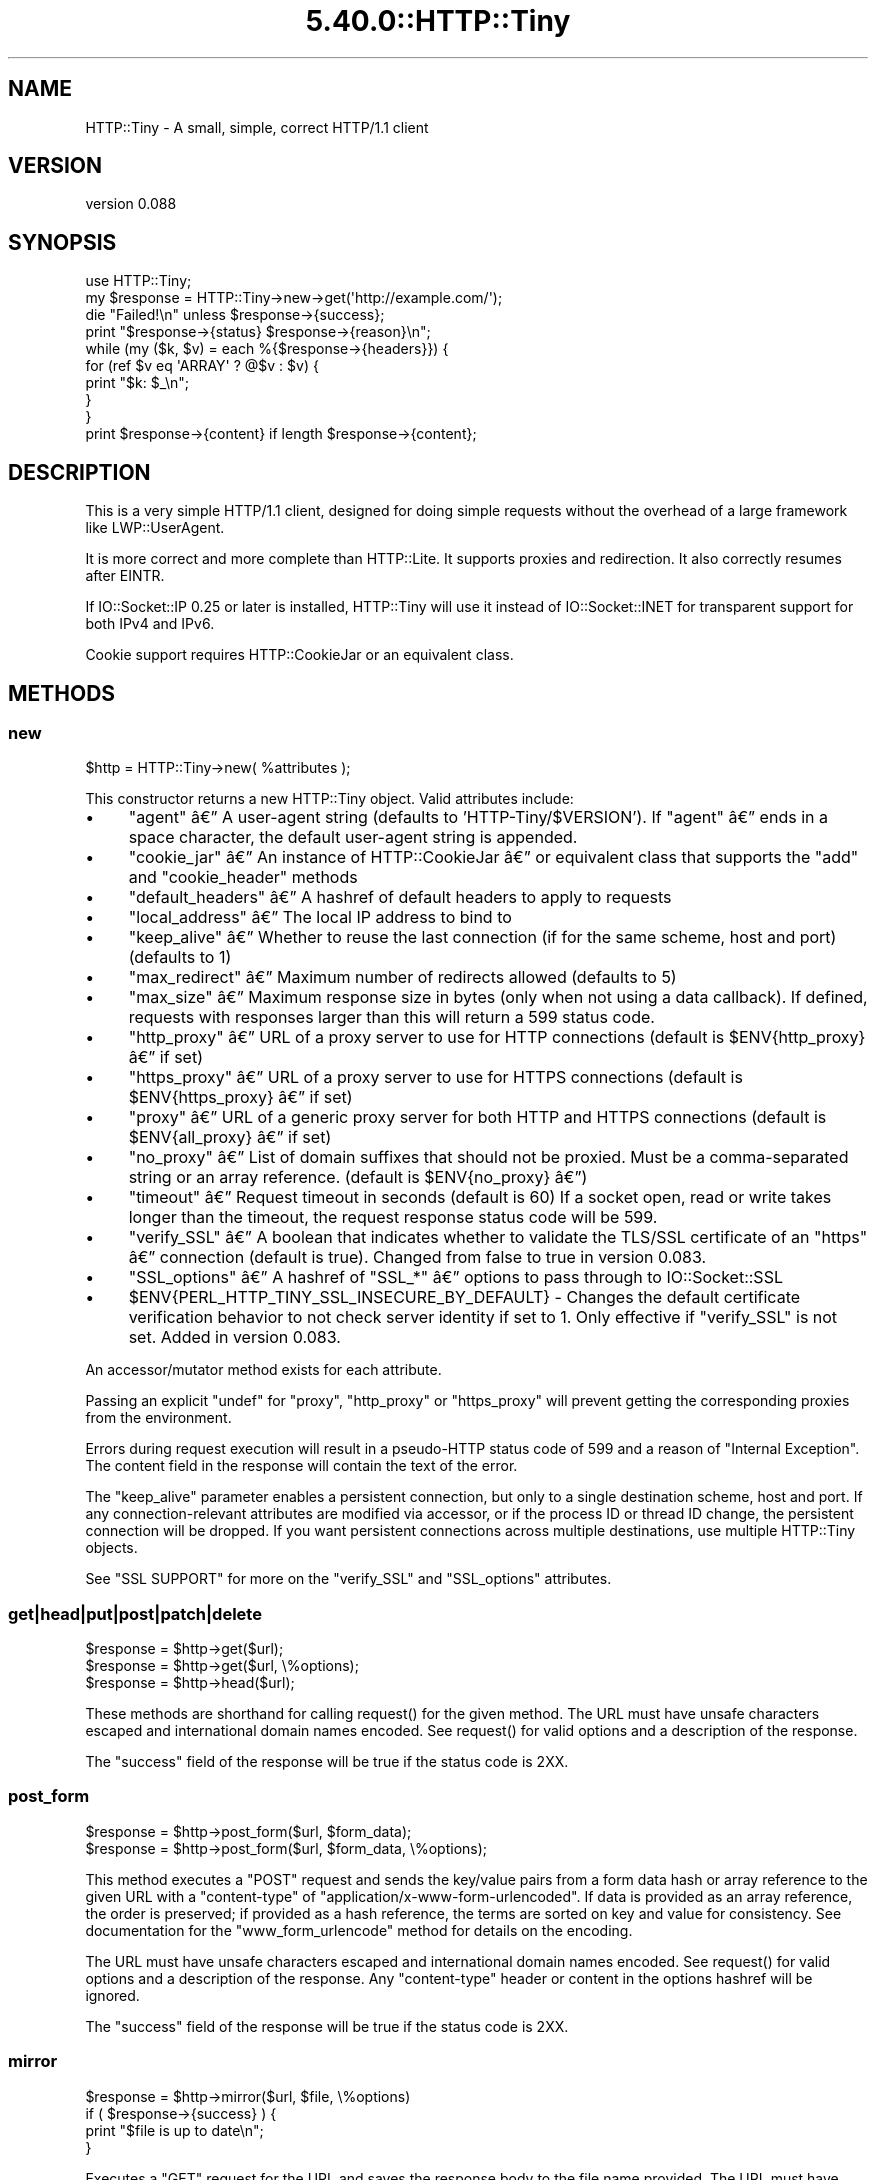 .\" Automatically generated by Pod::Man 5.0102 (Pod::Simple 3.45)
.\"
.\" Standard preamble:
.\" ========================================================================
.de Sp \" Vertical space (when we can't use .PP)
.if t .sp .5v
.if n .sp
..
.de Vb \" Begin verbatim text
.ft CW
.nf
.ne \\$1
..
.de Ve \" End verbatim text
.ft R
.fi
..
.\" \*(C` and \*(C' are quotes in nroff, nothing in troff, for use with C<>.
.ie n \{\
.    ds C` ""
.    ds C' ""
'br\}
.el\{\
.    ds C`
.    ds C'
'br\}
.\"
.\" Escape single quotes in literal strings from groff's Unicode transform.
.ie \n(.g .ds Aq \(aq
.el       .ds Aq '
.\"
.\" If the F register is >0, we'll generate index entries on stderr for
.\" titles (.TH), headers (.SH), subsections (.SS), items (.Ip), and index
.\" entries marked with X<> in POD.  Of course, you'll have to process the
.\" output yourself in some meaningful fashion.
.\"
.\" Avoid warning from groff about undefined register 'F'.
.de IX
..
.nr rF 0
.if \n(.g .if rF .nr rF 1
.if (\n(rF:(\n(.g==0)) \{\
.    if \nF \{\
.        de IX
.        tm Index:\\$1\t\\n%\t"\\$2"
..
.        if !\nF==2 \{\
.            nr % 0
.            nr F 2
.        \}
.    \}
.\}
.rr rF
.\" ========================================================================
.\"
.IX Title "5.40.0::HTTP::Tiny 3"
.TH 5.40.0::HTTP::Tiny 3 2024-12-13 "perl v5.40.0" "Perl Programmers Reference Guide"
.\" For nroff, turn off justification.  Always turn off hyphenation; it makes
.\" way too many mistakes in technical documents.
.if n .ad l
.nh
.SH NAME
HTTP::Tiny \- A small, simple, correct HTTP/1.1 client
.SH VERSION
.IX Header "VERSION"
version 0.088
.SH SYNOPSIS
.IX Header "SYNOPSIS"
.Vb 1
\&    use HTTP::Tiny;
\&
\&    my $response = HTTP::Tiny\->new\->get(\*(Aqhttp://example.com/\*(Aq);
\&
\&    die "Failed!\en" unless $response\->{success};
\&
\&    print "$response\->{status} $response\->{reason}\en";
\&
\&    while (my ($k, $v) = each %{$response\->{headers}}) {
\&        for (ref $v eq \*(AqARRAY\*(Aq ? @$v : $v) {
\&            print "$k: $_\en";
\&        }
\&    }
\&
\&    print $response\->{content} if length $response\->{content};
.Ve
.SH DESCRIPTION
.IX Header "DESCRIPTION"
This is a very simple HTTP/1.1 client, designed for doing simple
requests without the overhead of a large framework like LWP::UserAgent.
.PP
It is more correct and more complete than HTTP::Lite.  It supports
proxies and redirection.  It also correctly resumes after EINTR.
.PP
If IO::Socket::IP 0.25 or later is installed, HTTP::Tiny will use it instead
of IO::Socket::INET for transparent support for both IPv4 and IPv6.
.PP
Cookie support requires HTTP::CookieJar or an equivalent class.
.SH METHODS
.IX Header "METHODS"
.SS new
.IX Subsection "new"
.Vb 1
\&    $http = HTTP::Tiny\->new( %attributes );
.Ve
.PP
This constructor returns a new HTTP::Tiny object.  Valid attributes include:
.IP \(bu 4
\&\f(CW\*(C`agent\*(C'\fR \[u00E2]\[u0080]\[u0094] A user-agent string (defaults to 'HTTP\-Tiny/$VERSION'). If \f(CW\*(C`agent\*(C'\fR \[u00E2]\[u0080]\[u0094] ends in a space character, the default user-agent string is appended.
.IP \(bu 4
\&\f(CW\*(C`cookie_jar\*(C'\fR \[u00E2]\[u0080]\[u0094] An instance of HTTP::CookieJar \[u00E2]\[u0080]\[u0094] or equivalent class that supports the \f(CW\*(C`add\*(C'\fR and \f(CW\*(C`cookie_header\*(C'\fR methods
.IP \(bu 4
\&\f(CW\*(C`default_headers\*(C'\fR \[u00E2]\[u0080]\[u0094] A hashref of default headers to apply to requests
.IP \(bu 4
\&\f(CW\*(C`local_address\*(C'\fR \[u00E2]\[u0080]\[u0094] The local IP address to bind to
.IP \(bu 4
\&\f(CW\*(C`keep_alive\*(C'\fR \[u00E2]\[u0080]\[u0094] Whether to reuse the last connection (if for the same scheme, host and port) (defaults to 1)
.IP \(bu 4
\&\f(CW\*(C`max_redirect\*(C'\fR \[u00E2]\[u0080]\[u0094] Maximum number of redirects allowed (defaults to 5)
.IP \(bu 4
\&\f(CW\*(C`max_size\*(C'\fR \[u00E2]\[u0080]\[u0094] Maximum response size in bytes (only when not using a data callback).  If defined, requests with responses larger than this will return a 599 status code.
.IP \(bu 4
\&\f(CW\*(C`http_proxy\*(C'\fR \[u00E2]\[u0080]\[u0094] URL of a proxy server to use for HTTP connections (default is \f(CW$ENV{http_proxy}\fR \[u00E2]\[u0080]\[u0094] if set)
.IP \(bu 4
\&\f(CW\*(C`https_proxy\*(C'\fR \[u00E2]\[u0080]\[u0094] URL of a proxy server to use for HTTPS connections (default is \f(CW$ENV{https_proxy}\fR \[u00E2]\[u0080]\[u0094] if set)
.IP \(bu 4
\&\f(CW\*(C`proxy\*(C'\fR \[u00E2]\[u0080]\[u0094] URL of a generic proxy server for both HTTP and HTTPS connections (default is \f(CW$ENV{all_proxy}\fR \[u00E2]\[u0080]\[u0094] if set)
.IP \(bu 4
\&\f(CW\*(C`no_proxy\*(C'\fR \[u00E2]\[u0080]\[u0094] List of domain suffixes that should not be proxied.  Must be a comma-separated string or an array reference. (default is \f(CW$ENV{no_proxy}\fR \[u00E2]\[u0080]\[u0094])
.IP \(bu 4
\&\f(CW\*(C`timeout\*(C'\fR \[u00E2]\[u0080]\[u0094] Request timeout in seconds (default is 60) If a socket open, read or write takes longer than the timeout, the request response status code will be 599.
.IP \(bu 4
\&\f(CW\*(C`verify_SSL\*(C'\fR \[u00E2]\[u0080]\[u0094] A boolean that indicates whether to validate the TLS/SSL certificate of an \f(CW\*(C`https\*(C'\fR \[u00E2]\[u0080]\[u0094] connection (default is true). Changed from false to true in version 0.083.
.IP \(bu 4
\&\f(CW\*(C`SSL_options\*(C'\fR \[u00E2]\[u0080]\[u0094] A hashref of \f(CW\*(C`SSL_*\*(C'\fR \[u00E2]\[u0080]\[u0094] options to pass through to IO::Socket::SSL
.IP \(bu 4
\&\f(CW$ENV{PERL_HTTP_TINY_SSL_INSECURE_BY_DEFAULT}\fR \- Changes the default certificate verification behavior to not check server identity if set to 1. Only effective if \f(CW\*(C`verify_SSL\*(C'\fR is not set. Added in version 0.083.
.PP
An accessor/mutator method exists for each attribute.
.PP
Passing an explicit \f(CW\*(C`undef\*(C'\fR for \f(CW\*(C`proxy\*(C'\fR, \f(CW\*(C`http_proxy\*(C'\fR or \f(CW\*(C`https_proxy\*(C'\fR will
prevent getting the corresponding proxies from the environment.
.PP
Errors during request execution will result in a pseudo-HTTP status code of 599
and a reason of "Internal Exception". The content field in the response will
contain the text of the error.
.PP
The \f(CW\*(C`keep_alive\*(C'\fR parameter enables a persistent connection, but only to a
single destination scheme, host and port.  If any connection-relevant
attributes are modified via accessor, or if the process ID or thread ID change,
the persistent connection will be dropped.  If you want persistent connections
across multiple destinations, use multiple HTTP::Tiny objects.
.PP
See "SSL SUPPORT" for more on the \f(CW\*(C`verify_SSL\*(C'\fR and \f(CW\*(C`SSL_options\*(C'\fR attributes.
.SS get|head|put|post|patch|delete
.IX Subsection "get|head|put|post|patch|delete"
.Vb 3
\&    $response = $http\->get($url);
\&    $response = $http\->get($url, \e%options);
\&    $response = $http\->head($url);
.Ve
.PP
These methods are shorthand for calling \f(CWrequest()\fR for the given method.  The
URL must have unsafe characters escaped and international domain names encoded.
See \f(CWrequest()\fR for valid options and a description of the response.
.PP
The \f(CW\*(C`success\*(C'\fR field of the response will be true if the status code is 2XX.
.SS post_form
.IX Subsection "post_form"
.Vb 2
\&    $response = $http\->post_form($url, $form_data);
\&    $response = $http\->post_form($url, $form_data, \e%options);
.Ve
.PP
This method executes a \f(CW\*(C`POST\*(C'\fR request and sends the key/value pairs from a
form data hash or array reference to the given URL with a \f(CW\*(C`content\-type\*(C'\fR of
\&\f(CW\*(C`application/x\-www\-form\-urlencoded\*(C'\fR.  If data is provided as an array
reference, the order is preserved; if provided as a hash reference, the terms
are sorted on key and value for consistency.  See documentation for the
\&\f(CW\*(C`www_form_urlencode\*(C'\fR method for details on the encoding.
.PP
The URL must have unsafe characters escaped and international domain names
encoded.  See \f(CWrequest()\fR for valid options and a description of the response.
Any \f(CW\*(C`content\-type\*(C'\fR header or content in the options hashref will be ignored.
.PP
The \f(CW\*(C`success\*(C'\fR field of the response will be true if the status code is 2XX.
.SS mirror
.IX Subsection "mirror"
.Vb 4
\&    $response = $http\->mirror($url, $file, \e%options)
\&    if ( $response\->{success} ) {
\&        print "$file is up to date\en";
\&    }
.Ve
.PP
Executes a \f(CW\*(C`GET\*(C'\fR request for the URL and saves the response body to the file
name provided.  The URL must have unsafe characters escaped and international
domain names encoded.  If the file already exists, the request will include an
\&\f(CW\*(C`If\-Modified\-Since\*(C'\fR header with the modification timestamp of the file.  You
may specify a different \f(CW\*(C`If\-Modified\-Since\*(C'\fR header yourself in the \f(CW\*(C`$options\->{headers}\*(C'\fR hash.
.PP
The \f(CW\*(C`success\*(C'\fR field of the response will be true if the status code is 2XX
or if the status code is 304 (unmodified).
.PP
If the file was modified and the server response includes a properly
formatted \f(CW\*(C`Last\-Modified\*(C'\fR header, the file modification time will
be updated accordingly.
.SS request
.IX Subsection "request"
.Vb 2
\&    $response = $http\->request($method, $url);
\&    $response = $http\->request($method, $url, \e%options);
.Ve
.PP
Executes an HTTP request of the given method type ('GET', 'HEAD', 'POST',
\&'PUT', etc.) on the given URL.  The URL must have unsafe characters escaped and
international domain names encoded.
.PP
\&\fBNOTE\fR: Method names are \fBcase-sensitive\fR per the HTTP/1.1 specification.
Don't use \f(CW\*(C`get\*(C'\fR when you really want \f(CW\*(C`GET\*(C'\fR.  See LIMITATIONS for
how this applies to redirection.
.PP
If the URL includes a "user:password" stanza, they will be used for Basic-style
authorization headers.  (Authorization headers will not be included in a
redirected request.) For example:
.PP
.Vb 1
\&    $http\->request(\*(AqGET\*(Aq, \*(Aqhttp://Aladdin:open sesame@example.com/\*(Aq);
.Ve
.PP
If the "user:password" stanza contains reserved characters, they must
be percent-escaped:
.PP
.Vb 1
\&    $http\->request(\*(AqGET\*(Aq, \*(Aqhttp://john%40example.com:password@example.com/\*(Aq);
.Ve
.PP
A hashref of options may be appended to modify the request.
.PP
Valid options are:
.IP \(bu 4
\&\f(CW\*(C`headers\*(C'\fR \[u00E2]\[u0080]\[u0094] A hashref containing headers to include with the request.  If the value for a header is an array reference, the header will be output multiple times with each value in the array.  These headers over-write any default headers.
.IP \(bu 4
\&\f(CW\*(C`content\*(C'\fR \[u00E2]\[u0080]\[u0094] A scalar to include as the body of the request OR a code reference that will be called iteratively to produce the body of the request
.IP \(bu 4
\&\f(CW\*(C`trailer_callback\*(C'\fR \[u00E2]\[u0080]\[u0094] A code reference that will be called if it exists to provide a hashref of trailing headers (only used with chunked transfer-encoding)
.IP \(bu 4
\&\f(CW\*(C`data_callback\*(C'\fR \[u00E2]\[u0080]\[u0094] A code reference that will be called for each chunks of the response body received.
.IP \(bu 4
\&\f(CW\*(C`peer\*(C'\fR \[u00E2]\[u0080]\[u0094] Override host resolution and force all connections to go only to a specific peer address, regardless of the URL of the request.  This will include any redirections!  This options should be used with extreme caution (e.g. debugging or very special circumstances). It can be given as either a scalar or a code reference that will receive the hostname and whose response will be taken as the address.
.PP
The \f(CW\*(C`Host\*(C'\fR header is generated from the URL in accordance with RFC 2616.  It
is a fatal error to specify \f(CW\*(C`Host\*(C'\fR in the \f(CW\*(C`headers\*(C'\fR option.  Other headers
may be ignored or overwritten if necessary for transport compliance.
.PP
If the \f(CW\*(C`content\*(C'\fR option is a code reference, it will be called iteratively
to provide the content body of the request.  It should return the empty
string or undef when the iterator is exhausted.
.PP
If the \f(CW\*(C`content\*(C'\fR option is the empty string, no \f(CW\*(C`content\-type\*(C'\fR or
\&\f(CW\*(C`content\-length\*(C'\fR headers will be generated.
.PP
If the \f(CW\*(C`data_callback\*(C'\fR option is provided, it will be called iteratively until
the entire response body is received.  The first argument will be a string
containing a chunk of the response body, the second argument will be the
in-progress response hash reference, as described below.  (This allows
customizing the action of the callback based on the \f(CW\*(C`status\*(C'\fR or \f(CW\*(C`headers\*(C'\fR
received prior to the content body.)
.PP
Content data in the request/response is handled as "raw bytes".  Any
encoding/decoding (with associated headers) are the responsibility of the
caller.
.PP
The \f(CW\*(C`request\*(C'\fR method returns a hashref containing the response.  The hashref
will have the following keys:
.IP \(bu 4
\&\f(CW\*(C`success\*(C'\fR \[u00E2]\[u0080]\[u0094] Boolean indicating whether the operation returned a 2XX status code
.IP \(bu 4
\&\f(CW\*(C`url\*(C'\fR \[u00E2]\[u0080]\[u0094] URL that provided the response. This is the URL of the request unless there were redirections, in which case it is the last URL queried in a redirection chain
.IP \(bu 4
\&\f(CW\*(C`status\*(C'\fR \[u00E2]\[u0080]\[u0094] The HTTP status code of the response
.IP \(bu 4
\&\f(CW\*(C`reason\*(C'\fR \[u00E2]\[u0080]\[u0094] The response phrase returned by the server
.IP \(bu 4
\&\f(CW\*(C`content\*(C'\fR \[u00E2]\[u0080]\[u0094] The body of the response.  If the response does not have any content or if a data callback is provided to consume the response body, this will be the empty string
.IP \(bu 4
\&\f(CW\*(C`headers\*(C'\fR \[u00E2]\[u0080]\[u0094] A hashref of header fields.  All header field names will be normalized to be lower case. If a header is repeated, the value will be an arrayref; it will otherwise be a scalar string containing the value
.IP \(bu 4
\&\f(CW\*(C`protocol\*(C'\fR \- If this field exists, it is the protocol of the response such as HTTP/1.0 or HTTP/1.1
.IP \(bu 4
\&\f(CW\*(C`redirects\*(C'\fR If this field exists, it is an arrayref of response hash references from redirects in the same order that redirections occurred.  If it does not exist, then no redirections occurred.
.PP
On an error during the execution of the request, the \f(CW\*(C`status\*(C'\fR field will
contain 599, and the \f(CW\*(C`content\*(C'\fR field will contain the text of the error.
.SS www_form_urlencode
.IX Subsection "www_form_urlencode"
.Vb 2
\&    $params = $http\->www_form_urlencode( $data );
\&    $response = $http\->get("http://example.com/query?$params");
.Ve
.PP
This method converts the key/value pairs from a data hash or array reference
into a \f(CW\*(C`x\-www\-form\-urlencoded\*(C'\fR string.  The keys and values from the data
reference will be UTF\-8 encoded and escaped per RFC 3986.  If a value is an
array reference, the key will be repeated with each of the values of the array
reference.  If data is provided as a hash reference, the key/value pairs in the
resulting string will be sorted by key and value for consistent ordering.
.SS can_ssl
.IX Subsection "can_ssl"
.Vb 3
\&    $ok         = HTTP::Tiny\->can_ssl;
\&    ($ok, $why) = HTTP::Tiny\->can_ssl;
\&    ($ok, $why) = $http\->can_ssl;
.Ve
.PP
Indicates if SSL support is available.  When called as a class object, it
checks for the correct version of Net::SSLeay and IO::Socket::SSL.
When called as an object methods, if \f(CW\*(C`SSL_verify\*(C'\fR is true or if \f(CW\*(C`SSL_verify_mode\*(C'\fR
is set in \f(CW\*(C`SSL_options\*(C'\fR, it checks that a CA file is available.
.PP
In scalar context, returns a boolean indicating if SSL is available.
In list context, returns the boolean and a (possibly multi-line) string of
errors indicating why SSL isn't available.
.SS connected
.IX Subsection "connected"
.Vb 2
\&    $host = $http\->connected;
\&    ($host, $port) = $http\->connected;
.Ve
.PP
Indicates if a connection to a peer is being kept alive, per the \f(CW\*(C`keep_alive\*(C'\fR
option.
.PP
In scalar context, returns the peer host and port, joined with a colon, or
\&\f(CW\*(C`undef\*(C'\fR (if no peer is connected).
In list context, returns the peer host and port or an empty list (if no peer
is connected).
.PP
\&\fBNote\fR: This method cannot reliably be used to discover whether the remote
host has closed its end of the socket.
.SH "TLS/SSL SUPPORT"
.IX Header "TLS/SSL SUPPORT"
Direct \f(CW\*(C`https\*(C'\fR connections are supported only if IO::Socket::SSL 1.56 or
greater and Net::SSLeay 1.49 or greater are installed. An error will occur
if new enough versions of these modules are not installed or if the TLS
encryption fails. You can also use \f(CWHTTP::Tiny::can_ssl()\fR utility function
that returns boolean to see if the required modules are installed.
.PP
An \f(CW\*(C`https\*(C'\fR connection may be made via an \f(CW\*(C`http\*(C'\fR proxy that supports the CONNECT
command (i.e. RFC 2817).  You may not proxy \f(CW\*(C`https\*(C'\fR via a proxy that itself
requires \f(CW\*(C`https\*(C'\fR to communicate.
.PP
TLS/SSL provides two distinct capabilities:
.IP \(bu 4
Encrypted communication channel
.IP \(bu 4
Verification of server identity
.PP
\&\fBBy default, HTTP::Tiny verifies server identity\fR.
.PP
This was changed in version 0.083 due to security concerns. The previous default
behavior can be enabled by setting \f(CW$ENV{PERL_HTTP_TINY_SSL_INSECURE_BY_DEFAULT}\fR
to 1.
.PP
Verification is done by checking that that the TLS/SSL connection has a valid
certificate corresponding to the host name of the connection and that the
certificate has been verified by a CA. Assuming you trust the CA, this will
protect against machine-in-the-middle
attacks <http://en.wikipedia.org/wiki/Machine-in-the-middle_attack>.
.PP
Certificate verification requires a file containing trusted CA certificates.
.PP
If the environment variable \f(CW\*(C`SSL_CERT_FILE\*(C'\fR is present, HTTP::Tiny
will try to find a CA certificate file in that location.
.PP
If the Mozilla::CA module is installed, HTTP::Tiny will use the CA file
included with it as a source of trusted CA's.
.PP
If that module is not available, then HTTP::Tiny will search several
system-specific default locations for a CA certificate file:
.IP \(bu 4
/etc/ssl/certs/ca\-certificates.crt
.IP \(bu 4
/etc/pki/tls/certs/ca\-bundle.crt
.IP \(bu 4
/etc/ssl/ca\-bundle.pem
.IP \(bu 4
/etc/openssl/certs/ca\-certificates.crt
.IP \(bu 4
/etc/ssl/cert.pem
.IP \(bu 4
/usr/local/share/certs/ca\-root\-nss.crt
.IP \(bu 4
/etc/pki/tls/cacert.pem
.IP \(bu 4
/etc/certs/ca\-certificates.crt
.PP
An error will be occur if \f(CW\*(C`verify_SSL\*(C'\fR is true and no CA certificate file
is available.
.PP
If you desire complete control over TLS/SSL connections, the \f(CW\*(C`SSL_options\*(C'\fR
attribute lets you provide a hash reference that will be passed through to
\&\f(CWIO::Socket::SSL::start_SSL()\fR, overriding any options set by HTTP::Tiny. For
example, to provide your own trusted CA file:
.PP
.Vb 3
\&    SSL_options => {
\&        SSL_ca_file => $file_path,
\&    }
.Ve
.PP
The \f(CW\*(C`SSL_options\*(C'\fR attribute could also be used for such things as providing a
client certificate for authentication to a server or controlling the choice of
cipher used for the TLS/SSL connection. See IO::Socket::SSL documentation for
details.
.SH "PROXY SUPPORT"
.IX Header "PROXY SUPPORT"
HTTP::Tiny can proxy both \f(CW\*(C`http\*(C'\fR and \f(CW\*(C`https\*(C'\fR requests.  Only Basic proxy
authorization is supported and it must be provided as part of the proxy URL:
\&\f(CW\*(C`http://user:pass@proxy.example.com/\*(C'\fR.
.PP
HTTP::Tiny supports the following proxy environment variables:
.IP \(bu 4
http_proxy or HTTP_PROXY
.IP \(bu 4
https_proxy or HTTPS_PROXY
.IP \(bu 4
all_proxy or ALL_PROXY
.PP
If the \f(CW\*(C`REQUEST_METHOD\*(C'\fR environment variable is set, then this might be a CGI
process and \f(CW\*(C`HTTP_PROXY\*(C'\fR would be set from the \f(CW\*(C`Proxy:\*(C'\fR header, which is a
security risk.  If \f(CW\*(C`REQUEST_METHOD\*(C'\fR is set, \f(CW\*(C`HTTP_PROXY\*(C'\fR (the upper case
variant only) is ignored, but \f(CW\*(C`CGI_HTTP_PROXY\*(C'\fR is considered instead.
.PP
Tunnelling \f(CW\*(C`https\*(C'\fR over an \f(CW\*(C`http\*(C'\fR proxy using the CONNECT method is
supported.  If your proxy uses \f(CW\*(C`https\*(C'\fR itself, you can not tunnel \f(CW\*(C`https\*(C'\fR
over it.
.PP
Be warned that proxying an \f(CW\*(C`https\*(C'\fR connection opens you to the risk of a
man-in-the-middle attack by the proxy server.
.PP
The \f(CW\*(C`no_proxy\*(C'\fR environment variable is supported in the format of a
comma-separated list of domain extensions proxy should not be used for.
.PP
Proxy arguments passed to \f(CW\*(C`new\*(C'\fR will override their corresponding
environment variables.
.SH LIMITATIONS
.IX Header "LIMITATIONS"
HTTP::Tiny is \fIconditionally compliant\fR with the
HTTP/1.1 specifications <http://www.w3.org/Protocols/>:
.IP \(bu 4
"Message Syntax and Routing" [RFC7230]
.IP \(bu 4
"Semantics and Content" [RFC7231]
.IP \(bu 4
"Conditional Requests" [RFC7232]
.IP \(bu 4
"Range Requests" [RFC7233]
.IP \(bu 4
"Caching" [RFC7234]
.IP \(bu 4
"Authentication" [RFC7235]
.PP
It attempts to meet all "MUST" requirements of the specification, but does not
implement all "SHOULD" requirements.  (Note: it was developed against the
earlier RFC 2616 specification and may not yet meet the revised RFC 7230\-7235
spec.) Additionally, HTTP::Tiny supports the \f(CW\*(C`PATCH\*(C'\fR method of RFC 5789.
.PP
Some particular limitations of note include:
.IP \(bu 4
HTTP::Tiny focuses on correct transport.  Users are responsible for ensuring
that user-defined headers and content are compliant with the HTTP/1.1
specification.
.IP \(bu 4
Users must ensure that URLs are properly escaped for unsafe characters and that
international domain names are properly encoded to ASCII. See URI::Escape,
URI::_punycode and Net::IDN::Encode.
.IP \(bu 4
Redirection is very strict against the specification.  Redirection is only
automatic for response codes 301, 302, 307 and 308 if the request method is
\&'GET' or 'HEAD'.  Response code 303 is always converted into a 'GET'
redirection, as mandated by the specification.  There is no automatic support
for status 305 ("Use proxy") redirections.
.IP \(bu 4
There is no provision for delaying a request body using an \f(CW\*(C`Expect\*(C'\fR header.
Unexpected \f(CW\*(C`1XX\*(C'\fR responses are silently ignored as per the specification.
.IP \(bu 4
Only 'chunked' \f(CW\*(C`Transfer\-Encoding\*(C'\fR is supported.
.IP \(bu 4
There is no support for a Request-URI of '*' for the 'OPTIONS' request.
.IP \(bu 4
Headers mentioned in the RFCs and some other, well-known headers are
generated with their canonical case.  Other headers are sent in the
case provided by the user.  Except for control headers (which are sent first),
headers are sent in arbitrary order.
.PP
Despite the limitations listed above, HTTP::Tiny is considered
feature-complete.  New feature requests should be directed to
HTTP::Tiny::UA.
.SH "SEE ALSO"
.IX Header "SEE ALSO"
.IP \(bu 4
HTTP::Tiny::UA \- Higher level UA features for HTTP::Tiny
.IP \(bu 4
HTTP::Thin \- HTTP::Tiny wrapper with HTTP::Request/HTTP::Response compatibility
.IP \(bu 4
HTTP::Tiny::Mech \- Wrap WWW::Mechanize instance in HTTP::Tiny compatible interface
.IP \(bu 4
IO::Socket::IP \- Required for IPv6 support
.IP \(bu 4
IO::Socket::SSL \- Required for SSL support
.IP \(bu 4
LWP::UserAgent \- If HTTP::Tiny isn't enough for you, this is the "standard" way to do things
.IP \(bu 4
Mozilla::CA \- Required if you want to validate SSL certificates
.IP \(bu 4
Net::SSLeay \- Required for SSL support
.SH SUPPORT
.IX Header "SUPPORT"
.SS "Bugs / Feature Requests"
.IX Subsection "Bugs / Feature Requests"
Please report any bugs or feature requests through the issue tracker
at <https://github.com/Perl\-Toolchain\-Gang/HTTP\-Tiny/issues>.
You will be notified automatically of any progress on your issue.
.SS "Source Code"
.IX Subsection "Source Code"
This is open source software.  The code repository is available for
public review and contribution under the terms of the license.
.PP
<https://github.com/Perl\-Toolchain\-Gang/HTTP\-Tiny>
.PP
.Vb 1
\&  git clone https://github.com/Perl\-Toolchain\-Gang/HTTP\-Tiny.git
.Ve
.SH AUTHORS
.IX Header "AUTHORS"
.IP \(bu 4
Christian Hansen <chansen@cpan.org>
.IP \(bu 4
David Golden <dagolden@cpan.org>
.SH CONTRIBUTORS
.IX Header "CONTRIBUTORS"
.IP \(bu 4
Alan Gardner <gardner@pythian.com>
.IP \(bu 4
Alessandro Ghedini <al3xbio@gmail.com>
.IP \(bu 4
A. Sinan Unur <nanis@cpan.org>
.IP \(bu 4
Brad Gilbert <bgills@cpan.org>
.IP \(bu 4
brian m. carlson <sandals@crustytoothpaste.net>
.IP \(bu 4
Chris Nehren <apeiron@cpan.org>
.IP \(bu 4
Chris Weyl <cweyl@alumni.drew.edu>
.IP \(bu 4
Claes Jakobsson <claes@surfar.nu>
.IP \(bu 4
Clinton Gormley <clint@traveljury.com>
.IP \(bu 4
Craig A. Berry <craigberry@mac.com>
.IP \(bu 4
Craig Berry <cberry@cpan.org>
.IP \(bu 4
David Golden <xdg@xdg.me>
.IP \(bu 4
David Mitchell <davem@iabyn.com>
.IP \(bu 4
Dean Pearce <pearce@pythian.com>
.IP \(bu 4
Edward Zborowski <ed@rubensteintech.com>
.IP \(bu 4
Felipe Gasper <felipe@felipegasper.com>
.IP \(bu 4
Graham Knop <haarg@haarg.org>
.IP \(bu 4
Greg Kennedy <kennedy.greg@gmail.com>
.IP \(bu 4
James E Keenan <jkeenan@cpan.org>
.IP \(bu 4
James Raspass <jraspass@gmail.com>
.IP \(bu 4
Jeremy Mates <jmates@cpan.org>
.IP \(bu 4
Jess Robinson <castaway@desert\-island.me.uk>
.IP \(bu 4
Karen Etheridge <ether@cpan.org>
.IP \(bu 4
Lukas Eklund <leklund@gmail.com>
.IP \(bu 4
Martin J. Evans <mjegh@ntlworld.com>
.IP \(bu 4
Martin-Louis Bright <mlbright@gmail.com>
.IP \(bu 4
Matthew Horsfall <wolfsage@gmail.com>
.IP \(bu 4
Michael R. Davis <mrdvt92@users.noreply.github.com>
.IP \(bu 4
Mike Doherty <doherty@cpan.org>
.IP \(bu 4
Nicolas Rochelemagne <rochelemagne@cpanel.net>
.IP \(bu 4
Olaf Alders <olaf@wundersolutions.com>
.IP \(bu 4
Olivier Mengu\[u00C3]\[u00A9] <dolmen@cpan.org>
.IP \(bu 4
Petr P\[u00C3]\%sa\[u00C5]\[u0099] <ppisar@redhat.com>
.IP \(bu 4
sanjay-cpu <snjkmr32@gmail.com>
.IP \(bu 4
Serguei Trouchelle <stro@cpan.org>
.IP \(bu 4
Shoichi Kaji <skaji@cpan.org>
.IP \(bu 4
SkyMarshal <skymarshal1729@gmail.com>
.IP \(bu 4
S\[u00C3]\[u00B6]ren Kornetzki <soeren.kornetzki@delti.com>
.IP \(bu 4
Steve Grazzini <steve.grazzini@grantstreet.com>
.IP \(bu 4
Stig Palmquist <git@stig.io>
.IP \(bu 4
Syohei YOSHIDA <syohex@gmail.com>
.IP \(bu 4
Tatsuhiko Miyagawa <miyagawa@bulknews.net>
.IP \(bu 4
Tom Hukins <tom@eborcom.com>
.IP \(bu 4
Tony Cook <tony@develop\-help.com>
.IP \(bu 4
Xavier Guimard <yadd@debian.org>
.SH "COPYRIGHT AND LICENSE"
.IX Header "COPYRIGHT AND LICENSE"
This software is copyright (c) 2023 by Christian Hansen.
.PP
This is free software; you can redistribute it and/or modify it under
the same terms as the Perl 5 programming language system itself.
.SH "POD ERRORS"
.IX Header "POD ERRORS"
Hey! \fBThe above document had some coding errors, which are explained below:\fR
.IP "Around line 1722:" 4
.IX Item "Around line 1722:"
This document probably does not appear as it should, because its "=encoding UTF\-8" line calls for an unsupported encoding.  [Pod::Simple::TranscodeDumb v3.45's supported encodings are: ascii ascii-ctrl cp1252 iso\-8859\-1 latin\-1 latin1 null]
.Sp
Couldn't do =encoding UTF\-8: This document probably does not appear as it should, because its "=encoding UTF\-8" line calls for an unsupported encoding.  [Pod::Simple::TranscodeDumb v3.45's supported encodings are: ascii ascii-ctrl cp1252 iso\-8859\-1 latin\-1 latin1 null]

